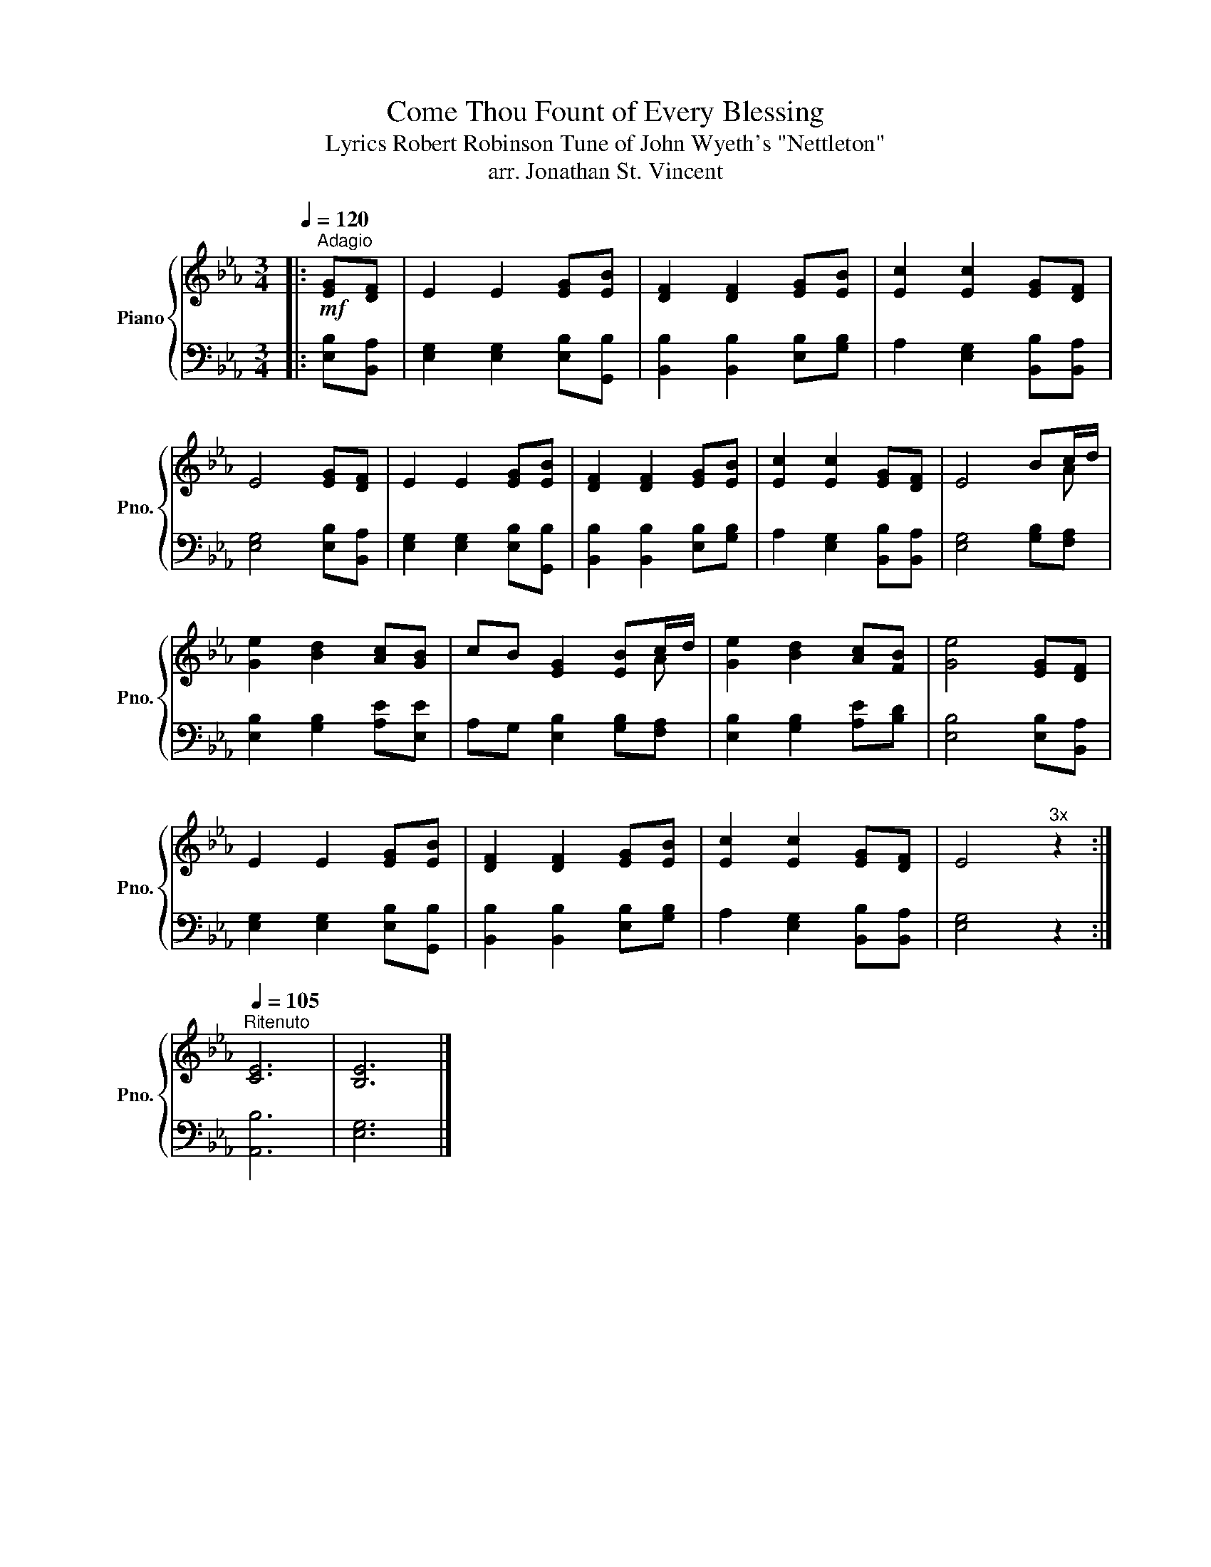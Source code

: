 X:1
T:Come Thou Fount of Every Blessing
T:Lyrics Robert Robinson Tune of John Wyeth's "Nettleton" 
T:arr. Jonathan St. Vincent
%%score { ( 1 3 ) | 2 }
L:1/8
Q:1/4=120
M:3/4
K:Eb
V:1 treble nm="Piano" snm="Pno."
V:3 treble 
V:2 bass 
V:1
|:"^Adagio"!mf! [EG][DF] | E2 E2 [EG][EB] | [DF]2 [DF]2 [EG][EB] | [Ec]2 [Ec]2 [EG][DF] | %4
 E4 [EG][DF] | E2 E2 [EG][EB] | [DF]2 [DF]2 [EG][EB] | [Ec]2 [Ec]2 [EG][DF] | E4 Bc/d/ | %9
 [Ge]2 [Bd]2 [Ac][GB] | cB [EG]2 [EB]c/d/ | [Ge]2 [Bd]2 [Ac][FB] | [Ge]4 [EG][DF] | %13
 E2 E2 [EG][EB] | [DF]2 [DF]2 [EG][EB] | [Ec]2 [Ec]2 [EG][DF] | E4"^3x" z2 :| %17
[Q:1/4=105]"^Ritenuto" [CE]6 | [B,E]6 |] %19
V:2
|: [E,B,][B,,A,] | [E,G,]2 [E,G,]2 [E,B,][G,,B,] | [B,,B,]2 [B,,B,]2 [E,B,][G,B,] | %3
 A,2 [E,G,]2 [B,,B,][B,,A,] | [E,G,]4 [E,B,][B,,A,] | [E,G,]2 [E,G,]2 [E,B,][G,,B,] | %6
 [B,,B,]2 [B,,B,]2 [E,B,][G,B,] | A,2 [E,G,]2 [B,,B,][B,,A,] | [E,G,]4 [G,B,][F,A,] | %9
 [E,B,]2 [G,B,]2 [A,E][E,E] | A,G, [E,B,]2 [G,B,][F,A,] | [E,B,]2 [G,B,]2 [A,E][B,D] | %12
 [E,B,]4 [E,B,][B,,A,] | [E,G,]2 [E,G,]2 [E,B,][G,,B,] | [B,,B,]2 [B,,B,]2 [E,B,][G,B,] | %15
 A,2 [E,G,]2 [B,,B,][B,,A,] | [E,G,]4 z2 :| [A,,B,]6 | [E,G,]6 |] %19
V:3
|: x2 | x6 | x6 | x6 | x6 | x6 | x6 | x6 | x4 x A | x6 | x4 x A | x6 | x6 | x6 | x6 | x6 | x6 :| %17
 x6 | x6 |] %19

